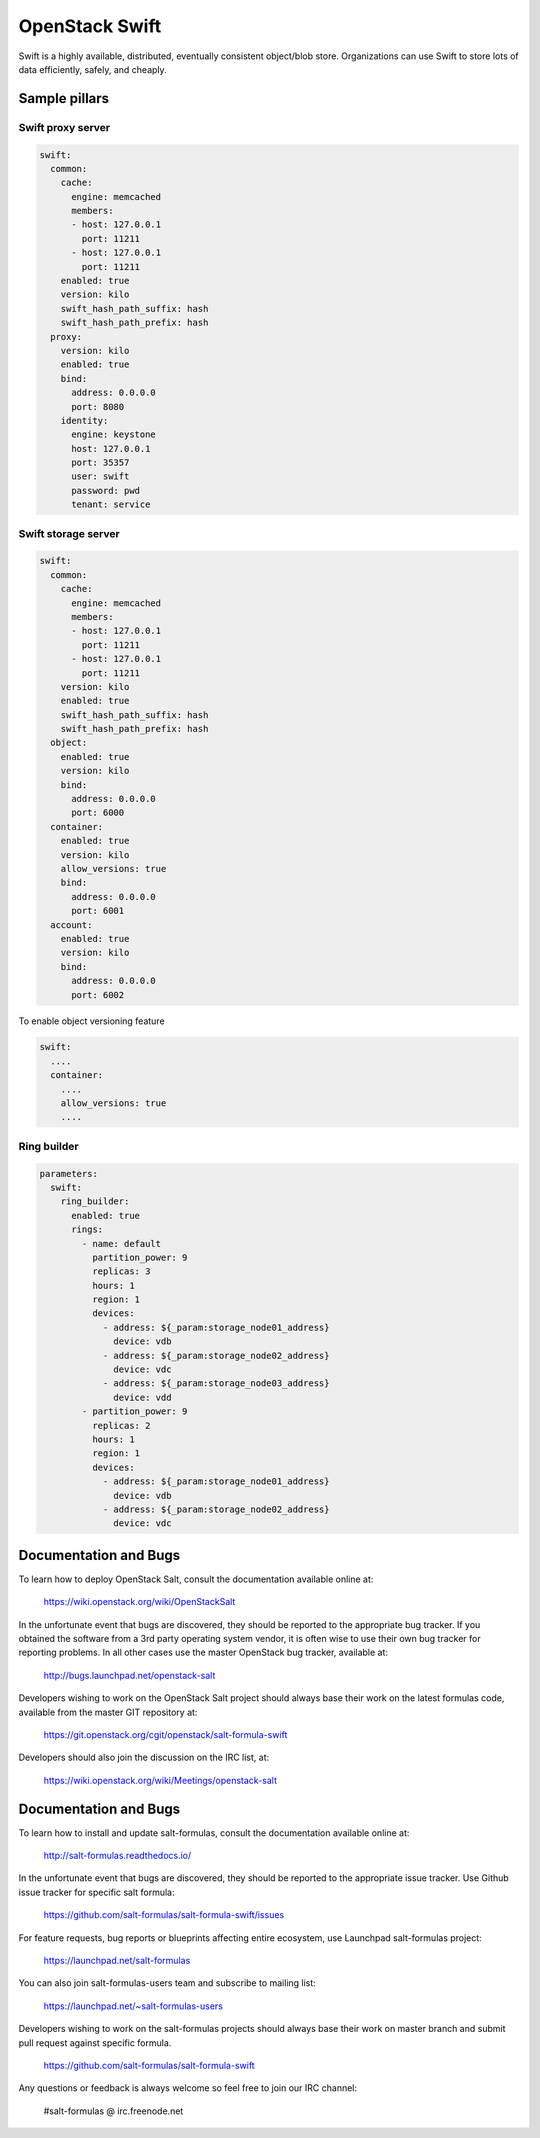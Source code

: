 ================
OpenStack Swift
================

Swift is a highly available, distributed, eventually consistent object/blob store. Organizations can use Swift to store lots of data efficiently, safely, and cheaply.

Sample pillars
==============

Swift proxy server
------------------

.. code-block:: yaml

    swift:
      common:
        cache:
          engine: memcached
          members:
          - host: 127.0.0.1
            port: 11211
          - host: 127.0.0.1
            port: 11211
        enabled: true
        version: kilo
        swift_hash_path_suffix: hash
        swift_hash_path_prefix: hash
      proxy:
        version: kilo
        enabled: true
        bind:
          address: 0.0.0.0
          port: 8080
        identity:
          engine: keystone
          host: 127.0.0.1
          port: 35357
          user: swift
          password: pwd
          tenant: service

Swift storage server
--------------------

.. code-block:: yaml

    swift:
      common:
        cache:
          engine: memcached
          members:
          - host: 127.0.0.1
            port: 11211
          - host: 127.0.0.1
            port: 11211
        version: kilo
        enabled: true
        swift_hash_path_suffix: hash
        swift_hash_path_prefix: hash
      object:
        enabled: true
        version: kilo
        bind:
          address: 0.0.0.0
          port: 6000
      container:
        enabled: true
        version: kilo
        allow_versions: true
        bind:
          address: 0.0.0.0
          port: 6001
      account:
        enabled: true
        version: kilo
        bind:
          address: 0.0.0.0
          port: 6002


To enable object versioning feature

.. code-block:: yaml

    swift:
      ....
      container:
        ....
        allow_versions: true
        ....

Ring builder
------------

.. code-block:: yaml

    parameters:
      swift:
        ring_builder:
          enabled: true
          rings:
            - name: default
              partition_power: 9
              replicas: 3
              hours: 1
              region: 1
              devices:
                - address: ${_param:storage_node01_address}
                  device: vdb
                - address: ${_param:storage_node02_address}
                  device: vdc
                - address: ${_param:storage_node03_address}
                  device: vdd
            - partition_power: 9
              replicas: 2
              hours: 1
              region: 1
              devices:
                - address: ${_param:storage_node01_address}
                  device: vdb
                - address: ${_param:storage_node02_address}
                  device: vdc

Documentation and Bugs
============================

To learn how to deploy OpenStack Salt, consult the documentation available
online at:

    https://wiki.openstack.org/wiki/OpenStackSalt

In the unfortunate event that bugs are discovered, they should be reported to
the appropriate bug tracker. If you obtained the software from a 3rd party
operating system vendor, it is often wise to use their own bug tracker for
reporting problems. In all other cases use the master OpenStack bug tracker,
available at:

    http://bugs.launchpad.net/openstack-salt

Developers wishing to work on the OpenStack Salt project should always base
their work on the latest formulas code, available from the master GIT
repository at:

    https://git.openstack.org/cgit/openstack/salt-formula-swift

Developers should also join the discussion on the IRC list, at:

    https://wiki.openstack.org/wiki/Meetings/openstack-salt


Documentation and Bugs
======================

To learn how to install and update salt-formulas, consult the documentation
available online at:

    http://salt-formulas.readthedocs.io/

In the unfortunate event that bugs are discovered, they should be reported to
the appropriate issue tracker. Use Github issue tracker for specific salt
formula:

    https://github.com/salt-formulas/salt-formula-swift/issues

For feature requests, bug reports or blueprints affecting entire ecosystem,
use Launchpad salt-formulas project:

    https://launchpad.net/salt-formulas

You can also join salt-formulas-users team and subscribe to mailing list:

    https://launchpad.net/~salt-formulas-users

Developers wishing to work on the salt-formulas projects should always base
their work on master branch and submit pull request against specific formula.

    https://github.com/salt-formulas/salt-formula-swift

Any questions or feedback is always welcome so feel free to join our IRC
channel:

    #salt-formulas @ irc.freenode.net
